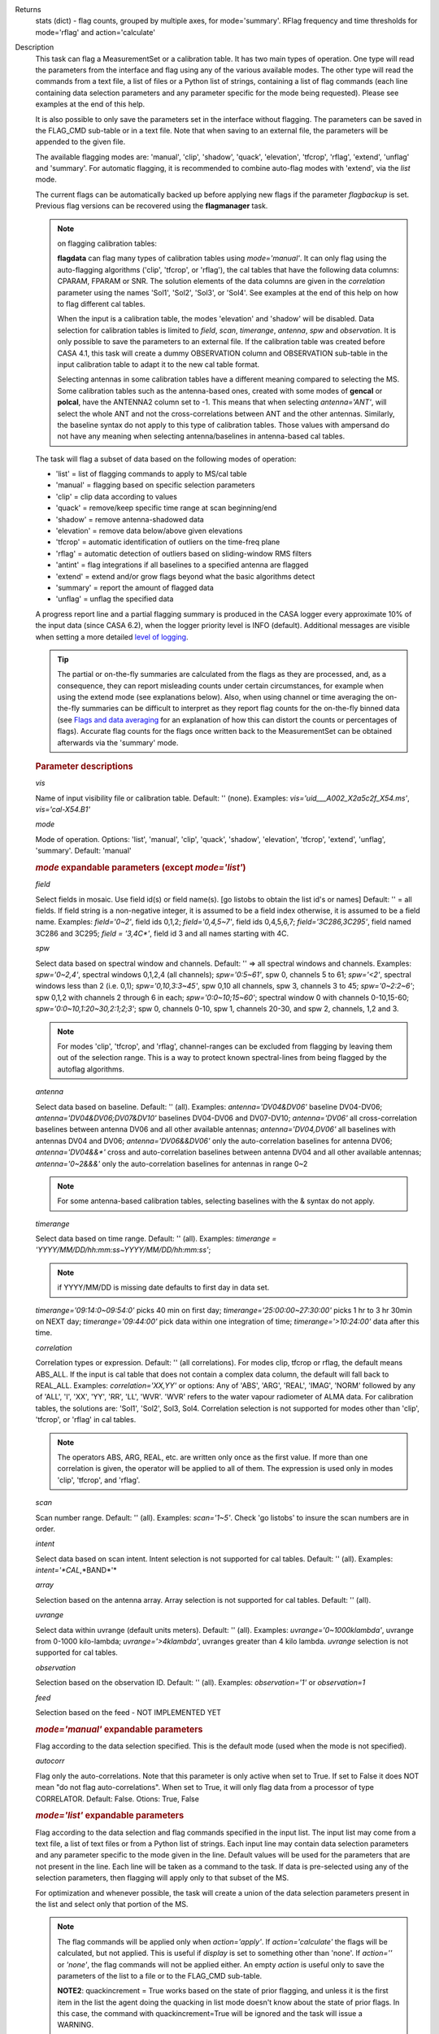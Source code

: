 

.. _Returns:

Returns
   stats (dict) - flag counts, grouped by multiple axes, for
   mode='summary'. RFlag frequency and time thresholds for
   mode='rflag' and action='calculate'


.. _Description:

Description
   This task can flag a MeasurementSet or a calibration table. It has
   two main types of operation. One type will read the parameters
   from the interface and flag using any of the various available
   modes. The other type will read the commands from a text file, a
   list of files or a Python list of strings, containing a list of
   flag commands (each line containing data selection parameters and
   any parameter specific for the mode being requested). Please see
   examples at the end of this help.
   
   It is also possible to only save the parameters set in the
   interface without flagging. The parameters can be saved in the
   FLAG_CMD sub-table or in a text file. Note that when saving to an
   external file, the parameters will be appended to the given file.
   
   The available flagging modes are: 'manual', 'clip', 'shadow',
   'quack', 'elevation', 'tfcrop', 'rflag', 'extend', 'unflag' and
   'summary'. For automatic flagging, it is recommended to combine
   auto-flag modes with 'extend', via the *list* mode.
   
   The current flags can be automatically backed up before applying
   new flags if the parameter *flagbackup* is set. Previous flag
   versions can be recovered using the **flagmanager** task.
   
   .. note::

      on flagging calibration tables:

      **flagdata** can flag many types of calibration tables using
      *mode='manual'*. It can only flag using the auto-flagging
      algorithms ('clip', 'tfcrop', or 'rflag'), the cal tables
      that have the following data columns: CPARAM, FPARAM or SNR.
      The solution elements of the data columns are given in the
      *correlation* parameter using the names 'Sol1', 'Sol2',
      'Sol3', or 'Sol4'. See examples at the end of this help on
      how to flag different cal tables.
   
      When the input is a calibration table, the modes 'elevation'
      and 'shadow' will be disabled. Data selection for calibration
      tables is limited to *field*, *scan*, *timerange*, *antenna*,
      *spw*  and *observation*. It is only possible to save the
      parameters to an external file. If the calibration table was
      created before CASA 4.1, this task will create a dummy
      OBSERVATION column and OBSERVATION sub-table in the input
      calibration table to adapt it to the new cal table format.
   
      Selecting antennas in some calibration tables have a different
      meaning compared to selecting the MS. Some calibration tables
      such as the antenna-based ones, created with some modes of
      **gencal** or **polcal**, have the ANTENNA2 column set to -1.
      This means that when selecting *antenna='ANT'*, will select the
      whole ANT and not the cross-correlations between ANT and the
      other antennas. Similarly, the baseline syntax do not apply to
      this type of calibration tables. Those values with ampersand do
      not have any meaning when selecting antenna/baselines in
      antenna-based cal tables.
   
   The task will flag a subset of data based on the following modes
   of operation:
   
   -  'list' = list of flagging commands to apply to MS/cal table
   -  'manual' = flagging based on specific selection parameters
   -  'clip' = clip data according to values
   -  'quack' = remove/keep specific time range at scan beginning/end
   -  'shadow' = remove antenna-shadowed data
   -  'elevation' = remove data below/above given elevations
   -  'tfcrop' = automatic identification of outliers on the
      time-freq plane
   -  'rflag' = automatic detection of outliers based on
      sliding-window RMS filters
   -  'antint' = flag integrations if all baselines to a specified
      antenna are flagged
   -  'extend' = extend and/or grow flags beyond what the basic
      algorithms detect
   -  'summary' = report the amount of flagged data
   -  'unflag' = unflag the specified data 
   
   A progress report line and a partial flagging summary is produced
   in the CASA logger every approximate 10% of the input data (since
   CASA 6.2), when the logger priority level is INFO (default).
   Additional messages are visible when setting a more detailed `level
   of logging
   <../../notebooks/usingcasa.ipynb#Setting-priority-levels-in-the-logger>`_.

   .. tip::

      The partial or on-the-fly summaries are calculated from the
      flags as they are processed, and, as a consequence, they can
      report misleading counts under certain circumstances, for
      example when using the extend mode (see explanations
      below). Also, when using channel or time averaging the
      on-the-fly summaries can be difficult to interpret as they
      report flag counts for the on-the-fly binned data (see `Flags
      and data averaging
      <../../notebooks/uv_manipulation.ipynb#Flags-and-data-averaging>`_
      for an explanation of how this can distort the counts or
      percentages of flags). Accurate flag counts for the flags once
      written back to the MeasurementSet can be obtained afterwards
      via the 'summary' mode.
   
   .. rubric:: Parameter descriptions

   *vis*

   Name of input visibility file or calibration table. Default: ''
   (none). Examples: *vis='uid___A002_X2a5c2f_X54.ms'*,
   *vis='cal-X54.B1'*
   
   *mode*
   
   Mode of operation. Options: 'list', 'manual', 'clip', 'quack',
   'shadow', 'elevation', 'tfcrop', 'extend', 'unflag', 'summary'.
   Default: 'manual'
   
   .. rubric:: *mode* expandable parameters (except *mode='list'*)

   *field*
   
   Select fields in mosaic. Use field id(s) or field name(s). [go
   listobs to obtain the list id's or names] Default: '' = all
   fields. If field string is a non-negative integer, it is assumed
   to be a field index otherwise, it is assumed to be a field name.
   Examples: *field='0~2'*, field ids 0,1,2; *field='0,4,5~7'*, field
   ids 0,4,5,6,7; *field='3C286,3C295'*, field named 3C286 and 3C295;
   *field = '3,4C\*'*, field id 3 and all names starting with 4C.
   
   *spw*

   Select data based on spectral window and channels. Default: '' =>
   all spectral windows and channels. Examples: *spw='0~2,4'*,
   spectral windows 0,1,2,4 (all channels); *spw='0:5~61'*, spw 0,
   channels 5 to 61; *spw='<2'*, spectral windows less than 2 (i.e.
   0,1); *spw='0,10,3:3~45'*, spw 0,10 all channels, spw 3, channels
   3 to 45; *spw='0~2:2~6'*; spw 0,1,2 with channels 2 through 6 in
   each; *spw='0:0~10;15~60'*; spectral window 0 with channels
   0-10,15-60; *spw='0:0~10,1:20~30,2:1;2;3'*; spw 0, channels 0-10,
   spw 1, channels 20-30, and spw 2, channels, 1,2 and 3.
   
   .. note:: For modes 'clip', 'tfcrop', and 'rflag',
      channel-ranges can be excluded from flagging by leaving them
      out of the selection range. This is a way to protect known
      spectral-lines from being flagged by the autoflag algorithms.
   
   *antenna*
   
   Select data based on baseline. Default: '' (all). Examples:
   *antenna='DV04&DV06'* baseline DV04-DV06;
   *antenna='DV04&DV06;DV07&DV10'* baselines DV04-DV06 and DV07-DV10;
   *antenna='DV06'* all cross-correlation baselines between antenna
   DV06 and all other available antennas; *antenna='DV04,DV06'* all
   baselines with antennas DV04 and DV06; *antenna='DV06&&DV06'* only
   the auto-correlation baselines for antenna DV06;
   *antenna='DV04&&\*'* cross and auto-correlation baselines between
   antenna DV04 and all other available antennas; *antenna='0~2&&&'*
   only the auto-correlation baselines for antennas in range 0~2   
   
   .. note:: For some antenna-based calibration tables, selecting
      baselines with the & syntax do not apply.
   
   *timerange*

   Select data based on time range. Default: '' (all). Examples:
   *timerange = 'YYYY/MM/DD/hh:mm:ss~YYYY/MM/DD/hh:mm:ss'*;
   
   .. note:: if YYYY/MM/DD is missing date defaults to first day
      in data set.
   
   *timerange='09:14:0~09:54:0'* picks 40 min on first day;
   *timerange='25:00:00~27:30:00'* picks 1 hr to 3 hr 30min on NEXT
   day; *timerange='09:44:00'* pick data within one integration of
   time; *timerange='>10:24:00'* data after this time.
   
   *correlation*
   
   Correlation types or expression. Default: '' (all correlations).
   For modes clip, tfcrop or rflag, the default means ABS_ALL. If the
   input is cal table that does not contain a complex data column,
   the default will fall back to REAL_ALL. Examples:
   *correlation='XX,YY'* or options: Any of 'ABS', 'ARG', 'REAL',
   'IMAG', 'NORM' followed by any of 'ALL', 'I', 'XX', 'YY', 'RR',
   'LL', 'WVR'. 'WVR' refers to the water vapour radiometer of ALMA
   data. For calibration tables, the solutions are: 'Sol1', 'Sol2',
   Sol3, Sol4. Correlation selection is not supported for modes other
   than 'clip', 'tfcrop', or 'rflag' in cal tables.
   
   .. note:: The operators ABS, ARG, REAL, etc. are written only
      once as the first value. If more than one correlation is given,
      the operator will be applied to all of them. The expression is
      used only in modes 'clip', 'tfcrop', and 'rflag'.
   
   *scan*
   
   Scan number range. Default: '' (all). Examples: *scan='1~5'*.
   Check 'go listobs' to insure the scan numbers are in order.
   
   *intent*

   Select data based on scan intent. Intent selection is not
   supported for cal tables. Default: '' (all). Examples:
   *intent='*CAL*,*BAND*'*
   
   *array*
   
   Selection based on the antenna array. Array selection is not
   supported for cal tables. Default: '' (all).
   
   *uvrange*
   
   Select data within uvrange (default units meters). Default: ''
   (all). Examples: *uvrange='0~1000klambda'*, uvrange from 0-1000
   kilo-lambda; *uvrange='>4klambda'*, uvranges greater than 4 kilo
   lambda. *uvrange* selection is not supported for cal tables.
   
   *observation*
   
   Selection based on the observation ID. Default: '' (all).
   Examples: *observation='1'* or *observation=1*
   
   *feed*
   
   Selection based on the feed - NOT IMPLEMENTED YET
   
   .. rubric:: *mode='manual'* expandable parameters

   Flag according to the data selection specified. This is the
   default mode (used when the mode is not specified).
   
   *autocorr*
   
   Flag only the auto-correlations. Note that this parameter is only
   active when set to True. If set to False it does NOT mean "do not
   flag auto-correlations". When set to True, it will only flag data
   from a processor of type CORRELATOR. Default: False. Otions: True,
   False

   .. rubric:: *mode='list'* expandable parameters
   
   Flag according to the data selection and flag commands specified
   in the input list. The input list may come from a text file, a
   list of text files or from a Python list of strings. Each input
   line may contain data selection parameters and any parameter
   specific to the mode given in the line. Default values will be
   used for the parameters that are not present in the line. Each
   line will be taken as a command to the task. If data is
   pre-selected using any of the selection parameters, then flagging
   will apply only to that subset of the MS.
   
   For optimization and whenever possible, the task will create a
   union of the data selection parameters present in the list and
   select only that portion of the MS.
   
   .. note:: The flag commands will be applied only when
      *action='apply'*. If *action='calculate'* the flags will be
      calculated, but not applied. This is useful if *display* is set
      to something other than 'none'. If *action=''* or *'none'*, the
      flag commands will not be applied either. An empty *action* is
      useful only to save the parameters of the list to a file or to
      the FLAG_CMD sub-table.
   
      **NOTE2**: quackincrement = True works based on the state of
      prior flagging, and unless it is the first item in the list the
      agent doing the quacking in list mode doesn't know about the
      state of prior flags. In this case, the command with
      quackincrement=True  will be ignored and the task will issue a
      WARNING.
   
   *inpfile*
   
   Input ASCII file, list of files or a Python list of command
   strings. Default: ''. Options: [ ] with flag commands or [ ] with
   filenames or ' ' with a filename.
   
   .. warning:: **IMPORTANT**: From CASA 4.3 onwards, the parser will be strict
      and accept only valid **flagdata** parameters in the list. It
      will check each parameter name and type and exit with an error
      if any of them is wrong. String values must contain quotes
      around them or the parser will not work. The parser evaluates
      the commands in the list and considers only existing Python
      types.
   
   .. note:: There should be no whitespace between KEY=VALUE since
      the parser first breaks command lines on whitespace, then on
      "=". Use only one whitespace to separate the parameters (no
      commas). Scroll down to the bottom to see a detailed
      description of the input list syntax..
   
   Example1: The following commands can be saved to a file or group
   of files and given to the task (e.g., save it to 'flags.txt'): 
   
   ::
   
      scan='1~3' mode='manual'
      mode='clip' clipminmax=[0,2] correlation='ABS_XX' clipoutside=False
      spw='9' mode='tfcrop' correlation='ABS_YY' ntime=51.0
      mode='extend' extendpols=True
   
   ::
   
      flagdata(vis, mode='list', inpfile='flags.txt')
   
   or
   
   ::
   
      flagdata(vis, mode='list', inpfile=['onlineflags.txt','otherflags.txt'])
   
   Example2: The same commands can be given in a Python list on the
   command line to the task.
   
   ::
   
      cmd=["scan='1~3' mode='manual'",
           "mode='clip' clipminmax=[0,2] correlation='ABS_XX' clipoutside=False",
           "spw='9' mode='tfcrop' correlation='ABS_YY' ntime=51.0",
           "mode='extend' extendpols=True"]
      flagdata(vis,mode='list',inpfile=cmd)


   *reason*
   
   Select flag commands based on REASON(s). Can be a string, or list
   of strings. If *inpfile* is a list of files, the reasons given in
   this parameter will apply to all the files. Default: 'any' (all
   flags regardless of reason). Examples: *reason='FOCUS_ERROR'*;
   *reason=['FOCUS_ERROR', 'SUBREFLECTOR_ERROR']*   
   
   .. note:: **NOTE**: what is within the string is literally matched, e.g.
      reason='' matches only blank reasons, and *reason =
      'FOCUS_ERROR, SUBREFLECTOR_ERROR'* matches this compound reason
      string only. See the syntax for writing flag commands at the
      end of this help. 
   
   *tbuff*
   
   A time buffer or list of time buffers to pad the *timerange*
   parameters in flag commands. When a list of 2 time buffers is
   given, it will subtract the first value from the lower time and
   the second value will be added to the upper time in the range. The
   2 time buffer values can be different, allowing to have an
   irregular time buffer padding to time ranges. If the list contains
   only one time buffer, it will use it to subtract from t0 and add
   to t1. If more than one list of input files is given, *tbuff* will
   apply to all of the flag commands that have *timerange* parameters
   in the files.
   
   Each *tbuff* value should be a float number given in seconds.
   Default: 0.0 (it will not apply any time padding). Example:
   *tbuff=[0.5, 0.8] inpfile=['online.txt','userflags.txt'].* The
   *timerange* parameters in the 'online.txt' file are first
   converted to seconds. Then, 0.5 is subtracted from t0 and 0.8 is
   added to t1, where t0 and t1 are the two intervals given in
   timerange. Similarly, *tbuff* will be applied to any timerange in
   'userflags.txt'.   
   
   .. warning:: **IMPORTANT**: This parameter assumes that timerange = t0 ~ t1,
      therefore it will not work if only t0 or t1 is given.
   
   .. note:: The most common use-case for tbuff is to apply the
      online flags that are created by importasdm when savecmds=True.
      The value of a regular time buffer should be
      *tbuff=0.5\*max* (integration time).


   .. rubric:: *mode='clip'* expandable parameters
   
   Clip data according to values of the following subparameters. The
   polarization expression is given by the *correlation* parameter.
   For calibration tables, the solutions are also given by the
   *correlation* parameter.
   
   *clipminmax*

   Range of data (Jy) that will NOT be flagged. It will always flag
   the NaN/Inf data, even when a range is specified. Default: [ ].
   Example: *clipminmax=[0.0,1.5]*
   
   *clipoutside*
   
   Clip OUTSIDE the range. Default: True. Example:
   *clipoutside=False*, flag data WITHIN the *clipminmax* range.
   
   *clipzeros*
   
   Clip zero-value data. Default: False.

   .. rubric:: *mode='clip', 'tfcrop', or 'rflag'* expandable parameters

   *datacolumn*
   
   Column to use for clipping. Default: 'DATA'. Options: MS columns:
   'DATA', 'CORRECTED', 'MODEL', 'RESIDUAL', 'RESIDUAL_DATA',
   'WEIGHT_SPECTRUM', 'WEIGHT', 'FLOAT_DATA'. Cal table columns:
   'FPARAM', 'CPARAM', 'SNR', 'WEIGHT'.                            
   
   .. note::

      RESIDUAL = CORRECTED - MODEL

      RESIDUAL_DATA = DATA - MODEL

      When *datacolumn* is WEIGHT, the task will
      internally use WEIGHT_SPECTRUM. If WEIGHT_SPECTRUM does not
      exist, it will create one on-the-fly based on the values of
      WEIGHT.
   
   *channelavg*
   
   Pre-average data across channels before analyzing visibilities for
   flagging. Partially flagged data is not be included in the average
   unless all data contributing to a given output channel is flagged.
   If present, WEIGHT_SPECTRUM/ SIGMA_SPECTRUM are used to compute a
   weighted average (WEIGHT_SPECTRUM for CORRECTED_DATA and
   SIGMA_SPECTRUM for DATA). Default: False. Options:
   True/False                   
   
   .. note::

      **NOTE1:** Pre-average across channels is meant to be used with
      the auto-flagging methods (clip, tfcrop, rflag) only. In list
      mode, if channelavg is enabled and any other method than
      clip, tfcrop, rflag is used, that is forbidden and flagdata
      will produce an error message and stop. The same applies to
      timeavg.

      **NOTE2**: Pre-average across channels is not supported for
      calibration tables.
   
   *chanbin*

   Bin width for channel average in number of input channels. If a
   list is given, each bin applies to one of the selected SPWs. When
   chanbin is set to 1 all input channels are used for the average to
   produce a single output channel, this behaviour aims to preserve
   backwards compatibility with the previous pre-averaging feature of
   clip mode. Default: 1
   
   *timeavg*
   
   Pre-average data across time before analyzing visibilities for
   flagging. Partially flagged data is not be included in the average
   unless all data contributing to a given output channel is flagged.
   If present, WEIGHT_SPECTRUM/ SIGMA_SPECTRUM are used to compute a
   weighted average (WEIGHT_SPECTRUM for CORRECTED_DATA and
   SIGMA_SPECTRUM for DATA). Otherwise WEIGHT/ SIGMA are used to
   average together data from different integrations. Default: False.
   Options: True/False 
   
   .. note::

      **NOTE1:** Pre-average across time is meant to be used with the
      auto-flagging methods (clip, tfcrop, rflag) only. In list
      mode, if timeavg is enabled and any other method than clip,
      tfcrop, rflag is used, that is forbidden and flagdata will
      produce an error message and stop. The same applies to
      channelavg.

      **NOTE2**: Pre-average across time is not supported for
      calibration tables

   *timebin*

   Bin width for time average in seconds. Default: '0s'

   .. note::

      The auto-flagging methods (clip, tfcrop, rflag) can be used
      together with timeavg and channelavg, and other methods. But
      when one of the auto-flagging methods are employed and timeavg,
      channelavg (or both) are enabled the set of other methods or
      agents that can be used simultaneously is limited to the
      following ones: extendflags, antint, and the display='data' GUI.

      display=’data’ can be added as a parameter in the flagdata call.
      extendflags can be added either in the flagdata call (as a
      subparameter of *tfcrop* or *rflag*) or in the list of commands
      in list mode. antint can only be added in the list of commands
      in list mode, as there is no subparameter of clip, rflag, or
      tfcrop for this.

   .. rubric:: *mode='quack'* expandable parameters
   
   Option to remove specified part of scan beginning/end.
   
   *quackinterval*

   Time in seconds from scan beginning or end to flag. Make time
   slightly smaller than the desired time. Default: 0.0. Type: int or
   float.
   
   *quackmode*
   
   Quack mode. Default: 'beg'. Options:
   
   -  'beg'  ==> flag an interval at the beginning of scan
   -  'endb' ==> flag an interval at the end of scan
   -  'tail' ==> flag all but an interval at the beginning of scan
   -  'end'  ==> flag all but an interval at end of scan
   
   Visual representation of quack mode flagging one scan with 1s
   duration. The following diagram shows what is flagged for each
   quack mode when *quackinterval* is set to 0.25s. The flagged part
   is represented by crosses (+++++++++):
   
   ::
   
                 scan with 1s duration
      --------------------------------------------
      beg
      +++++++++++---------------------------------
                                       endb
      ---------------------------------+++++++++++
                 tail
      -----------+++++++++++++++++++++++++++++++++
      end
      +++++++++++++++++++++++++++++++++-----------
   
   *quackincrement*
   
   Increment quack flagging in time taking into account flagged data
   or not. Default: False. Type: bool
   
   -  False  ==> the quack interval is counted from the scan
      boundaries, as determined by the quackmode parameter,
      regardless if data has been flagged or not.
   -  True   ==> the quack interval is counted from the first
      unflagged data in the scan.
   
   .. warning:: quackincrement = True works based on the state of prior
      flagging, and unless it is the first item in the list the agent
      doing the quacking in list mode doesn't know about the state of
      prior flags. In this case, the command with quackincrement=True
      will be ignored and the task will issue a WARNING.

   
   .. rubric:: *mode='shadow'* expandable parameters
   
   Option to flag data of shadowed antennas. This mode is not
   available for cal tables.
   
   All antennas in the ANTENNA subtable of the MS (and the
   corresponding diameters) will be considered for shadow-flag
   calculations. For a given timestep, an antenna is flagged if any
   of its baselines (projected onto the uv-plane) is shorter than 
   radius :math:`_{1}` :math:`+` radius :math:`_{2}` :math:`-`
   tolerance. The value of 'w' is used to determine which antenna is
   behind the other.

   The uvw values of the baselines are defined as follows:

   #. For the baselines present in the data, the uvw values are taken
      from the UVW column of the corresponding data rows.
   #. If one or more baselines are not present in the data for a given
      timestep, the baseline uvw are additionally calculated using the
      phase-reference center for antenna-pointing direction. In this
      second case, both the antenna positions (expected in ITRF
      spatial coordinate frame) and the phase-reference center are
      converted to J2000 coordinate frame, and the UVW are calculated
      using that frame.

   Shadow mode does not flag rows where the two antennas of the
   baseline are the same, or in other words, antennas do not shadow
   themselves.

   *tolerance*
   
   Amount of shadowing allowed (or tolerated), in meters. A positive
   number allows antennas to overlap in projection. A negative number
   forces antennas apart in projection. Zero implies a distance of
   radius :math:`_{1}` :math:`+` radius :math:`_{2}` between
   antenna centers. Default: 0.0
   
   *addantenna*
   
   It can be either a file name with additional antenna names,
   positions and diameters, or a Python dictionary with the same
   information. You can use the **flaghelper** functions to create
   the dictionary from a file. Default: ''. Type: string or {}
   (dictionary). To create a dictionary inside CASA:
   
   ::
   
      import flaghelper as fh
      antdic = fh.readAntennaList(antfile)
   
   Where antfile is a text file in disk that contains information
   such as:
   
   ::
   
      name=VLA01
      diameter=25.0
      position=[-1601144.96146691, -5041998.01971858, 3554864.76811967]
      name=VLA02
      diameter=25.0
      position=[-1601105.7664601889, -5042022.3917835914, 3554847.245159178]

   
   .. rubric:: *mode='elevation'* expandable parameters

   Option to flag based on antenna elevation. This mode is not
   available for cal tables.
   
   *lowerlimit*
   
   Lower limiting elevation in degrees. Data coming from a baseline
   where one or both antennas were pointing at a strictly lower
   elevation (as function of time), will be flagged. Default: 0.0
   
   *upperlimit*
   
   Upper limiting elevation in degrees. Data coming from a baseline
   where one or both antennas were pointing at a strictly higher
   elevation (as function of time), will be flagged. Default: 90.0
   
   .. rubric:: *mode='tfcrop', 'rflag',\* or *'extend'* expandable parameters

   *ntime*
   
   Time range (in seconds or minutes) over which to buffer data
   before running the algorithm. Options: 'scan' or any other float
   value or string containing the units. Default: 'scan'. Examples:
   *ntime='1.5min'*; *ntime=1.2* (taken in seconds). The dataset will
   be iterated through in time-chunks defined here.
   
   .. warning:: **WARNING**: If *ntime='scan'* and *combinescans=True*, all the
      scans will be loaded at once, thus requesting a lot of memory
      depending on the available spws.
   
   *combinescans*
   
   Accumulate data across scans depending on the value of *ntime*.
   Default: False. This parameter should be set to True only when
   *ntime* is specified as a time-interval (not 'scan'). When set to
   True, it will remove SCAN from the sorting columns, therefore it
   will only accumulate across scans if *ntime* is not set to 'scan'.
   
   .. rubric:: *mode='tfcrop'* expandable parameters
   
   Flag using the TFCrop autoflag algorithm. For each field, spw,
   timerange (specified by ntime), and baseline:
   
   #. Average visibility amplitudes along time dimension to form an
      average spectrum
   #. Calculate a robust piece-wise polynomial fit for the band-shape
      at the base of RFI spikes. Calculate 'stddev' of (data - fit).
   #. Flag points deviating from the fit by more than N-stddev
   #. Repeat (1-3) along the other dimension.
   
   This algorithm is designed to operate on un-calibrated data (step
   (2)), as well as calibrated data. It is recommended to extend the
   flags after running this algorithm. See the sub-parameter
   *extendflags* below.
   
   *timecutoff*

   Flag threshold in time. Flag all data-points further than N-stddev
   from the fit. This threshold catches time-varying RFI spikes
   (narrow and broad-band), but will not catch RFI that is persistent
   in time. Default: 4.0.
   
   Flagging is done in up to 5 iterations. The stddev calculation is
   adaptive and converges to a value that reflects only the data and
   no RFI. At each iteration, the same relative threshold is applied
   to detect flags. (Step (3) of the algorithm).
   
   *freqcutoff*

   Flag threshold in frequency. Flag all data-points further than
   N-stddev from the fit. Same as *timecutoff*, but along the
   frequency-dimension. This threshold catches narrow-band RFI that
   may or may not be persistent in time. Default: 3.0
   
   *timefit*
   
   Fitting function for the time direction. Default: 'line'. Options:
   'line', 'poly'
   
   A 'line' fit is a robust straight-line fit across the entire
   *timerange* (defined by *ntime*). A 'poly' fit is a robust
   piece-wise polynomial fit across the *timerange*. 
   
   .. note:: A robust fit is computed in upto 5 iterations. At
      each iteration, the stddev between the data and the fit is
      computed, values beyond N-stddev are flagged, and the fit and
      stddev are re-calculated with the remaining points. This stddev
      calculation is adaptive, and converges to a value that reflects
      only the data and no RFI. It also provides a varying set of
      flagging thresholds, that allows deep flagging only when the
      fit best represents the true data. Choose 'poly' only if the
      visibilities are expected to vary significantly over the
      timerange selected by *ntime*, or if there is a lot of strong
      but intermittent RFI.
   

   *freqfit*

   Fitting function for the frequency direction. Same as for the
   *timefit* parameter. Default: 'poly'. Options: 'line', 'poly'.
   Choose 'line' only if you are operating on bandpass-corrected
   data, or residuals, and expect that the bandshape is linear. The
   'poly' option works better on uncalibrated bandpasses with
   narrow-band RFI spikes.
   
   *maxnpieces*
   
   Maxinum number of pieces to allow in the piecewise-polynomial
   fits. Default: 7. Options: 1 - 9. This parameter is used only if
   *timefit* or *freqfit* are chosen as 'poly'. If there is
   significant broad-band RFI, reduce this number. Using too many
   pieces could result in the RFI being fitted in the clean bandpass.
   In later stages of the fit, a third-order polynomial is fit per
   piece, so for best results, please ensure that
   *nchan*/*maxnpieces* is at-least 10.
   
   *flagdimension*
   
   Choose the directions along which to perform flagging. Default:
   'freqtime'; first flag along frequency, and then along time.
   Options: 'time', 'freq', 'timefreq', 'freqtime'. For most cases,
   'freqtime' or 'timefreq' are appropriate, and differences between
   these choices are apparant only if RFI in one dimension is
   significantly stronger than the other. The goal is to flag the
   dominant RFI first. If there are very few (less than 5) channels
   of data, then choose 'time'. Similarly for 'freq'.
   
   *usewindowstats*
   
   Use sliding-window statistics to find additional flags. Default:
   'none'. Options: 'none', 'sum', 'std', 'both'
   
   .. warning:: This parameter is experimental!
   
   The 'sum' option chooses to flag a point, if the mean-value in a
   window centered on that point deviates from the fit by more than
   N-stddev :math:`/ 2.0`.
   
   .. note:: stddev is calculated between the data and fit as
      explained in Step (2). This option is an attempt to catch
      broad-band or time-persistent RFI  that the above polynomial
      fits will mistakenly fit as the clean band. It is an
      approximation to the sumThreshold method found to be effective
      by Offringa et.al (2010) for LOFAR data.
   
   The 'std' option chooses to flag a point, if the 'local' stddev
   calculated in a window centered on that point is larger than
   N-stddev :math:`/2.0`. This option is an attempt to catch noisy
   RFI that is not excluded in the polynomial fits, and which
   increases the global stddev, and results in fewer flags (based on
   the N-stddev threshold).
   
   *halfwin*
   
   Half width of sliding window to use with *usewindowstats*.
   Default: 1 (a 3-point window size). Options: 1,2,3
   
   .. warning:: This is experimental!

   .. rubric:: *mode='tfcrop'* or *'rflag'* expandable parameters

   *extendflags*
   
   Extend flags along time, frequency and correlation. Default: True
   
   .. note:: It is usually helpful to extend the flags along time,
      frequency, and correlation using this parameter, which will run
      the 'extend' mode after 'tfcrop' and extend the flags if more
      than 50% of the timeranges are already flagged, and if more
      than 80% of the channels are already flagged. It will also
      extend the flags to the other polarizations. The user may also
      set extendflags to False and run the 'extend' mode in a second
      step within the same flagging run. See the example below.

   
   .. rubric:: *mode='rflag'* expandable parameters

   Detect outliers based on the RFlag algorithm `[1] <#cit1>`__. The
   polarization expression is given by the *correlation* parameter.
   Iterate through the data in chunks of time. For each chunk,
   calculate local statistics, and apply flags based on user supplied
   (or auto-calculated) thresholds.
   
   -  Time analysis (for each channel):
   
      -  calculate local RMS of real and imaginary visibilities
         within a sliding time window
      -  calculate the median RMS across time windows, deviations of
         local RMS from this median, and the median deviation
      -  flag if local RMS is larger than *timedevscale* :math:`x`
         (medianRMS :math:`+` medianDev)
   
   -  Spectral analysis (for each time):
   
      -  calculate avg of real and imaginary visibilities and their
         RMS across channels
      -  calculate the deviation of each channel from this avg, and
         the median-deviation
      -  flag if deviation is larger than *freqdevscale* :math:`x`
         medianDev
   
   It is recommended to extend the flags after running this
   algorithm. See the sub-parameter *extendflags* below.
   
   Notice that by default the flag implementation in CASA is able to
   calculate the thresholds and apply them on-the-fly (OTF). There is
   a significant performance gain with this approach, as the
   visibilities don't have to be read twice, and therefore is highly
   recommended (see example 1). Otherwise it is possible to reproduce
   the AIPS usage pattern by doing a first run with
   *action='calculate'* and a second run with *action='apply'*. The
   advantage of this approach is that the thresholds are calculated
   using the data from all scans, instead of calculating them for one
   scan only (see example 3).
   
   Example usage :
   
   #. Calculate thresholds automatically per scan, and use them to
      find flags. Specify scale-factor for time-analysis thresholds,
      use default for frequency.
   
      ::
   
         flagdata('my.ms', mode='rflag', spw='9', timedevscale=4.0)
   
   #. Supply noise-estimates to be used with default scale-factors.
   
      ::
   
         flagdata(vis='my.ms', mode='rflag', spw='9', timedev=0.1,
         freqdev=0.5, action='calculate')
   
   #. Two-passes. This replicates the usage pattern in AIPS.
   
      -  The first pass saves commands in output text files, with
         auto-calculated thresholds. Thresholds are returned from
         'rflag' only when *action='calculate'*. The user can edit
         this file before doing the second pass, but the
         python-dictionary structure must be preserved. The
         parameters timedevscale and freqdevscale are not used in
         this first pass.
      -  The second pass applies these commands (*action='apply'*).
   
         ::
   
            flagdata(vis='my.ms', mode='rflag', spw='9,10',
            timedev='tdevfile.txt', freqdev='fdevfile.txt',
            action='calculate')
   
         ::
   
            flagdata(vis='my.ms', mode='rflag', spw='9,10',
            timedev='tdevfile.txt', freqdev='fdevfile.txt',
            action='apply')
   
   With *action='calculate'*, *display='report'* will produce
   diagnostic plots showing data-statistics and thresholds (the same
   thresholds as those written out to 'tdevfile.txt' and
   'fdevfile.txt'). In this second pass, with *action='apply'*, the
   parameters freqdevscale and timedevscale can be used to re-scale
   the thresholds calculated in the first pass.
   
   .. note::

      **NOTE1**: The RFlag algorithm was originally developed by
      Eric Greisen in AIPS `[1] <#cit1>`__ .

      **NOTE2**: Since this algorithm operates with two passes
      through each chunk of data (time and freq axes), some data
      points get flagged twice. This can affect the flag-percentage
      estimate printed in the logger at runtime. An accurate
      estimate can be obtained via the 'summary' mode.

      **NOTE3**: RFlag calculates statistics across all selected
      correlations. Therefore, if there is a significant amplitude
      difference between parallel-hand and cross-hand correlations,
      or between different solutions in a gain table, it is
      advisable to pre-select subsets of correlations (or sols) on
      which to run one instance of RFlag. For example,
      *correlation='RR,LL'* or *correlation='ABS sol1,sol2'.*
   
   .. note:: Dictionaries returned by action='calculate'.
      Rflag with action='calculate' (the first pass of the
      two-passes usage) can return a dictionary. The dictionary
      holds the freqdev and timedev thresholds calculated in that
      first pass. For example:
   
      thresholds = flagdata(vis='my.ms', mode='rflag',
      action='calculate')
   
      print(thresholds)
   
      {'type': 'list', 'report0': {'type': 'rflag', 'freqdev':
      array([[  1.0e+00,   0.0e+00,   3.13e-02], ... , 'name':
      'Rflag', 'timedev': array([[  1.0e+00,   0.0e+00,   6.8e-03],
      ... ])}, 'nreport': 1}
   
      The timedev and freqdev items from this dictionary can be used
      in the second pass call to flagdata, but their respective
      values need to be passed as separate parameters. For example:
   
      flagdata(vis=ms, mode='rflag', action='apply',
      timedev=thresholds['report0']['timedev'],
      freqdev=thresholds['report0']['freqdev'])
   
      This is an alternative approach (and fully equivalent) to using
      two files to save and reuse the timedev and freqdev values.
   
   *winsize*
   
   Number of timesteps in the sliding time window (fparm(1) in AIPS).
   Default: 3
   
   *timedev*

   Time-series noise estimate (noise in AIPS). Default: [ ].
   Examples: *timedev = 0.5*: Use this noise-estimate to calculate
   flags. Do not recalculate; *timedev = [[1,9,0.2], [1,10,0.5]]*:
   Use noise-estimate of 0.2 for field 1, spw 9, and noise-estimate
   of 0.5 for field 1, spw 10; *timedev = [ ]*: Auto-calculate noise
   estimates; *timedev='timedevfile'*: Auto-calculate noise estimates
   and write them into a file with the name given (any string will be
   interpreted as a file name which will be checked for existence).
   
   *freqdev*
   
   Spectral noise estimate (scutoff in AIPS). This step depends on
   having a relatively-flat bandshape. Same parameter-options as
   *timedev*. Default: [ ]
   
   *timedevscale*
   
   For Step 1 (time analysis), flag a point if local RMS around it is
   larger than *timedevscale* :math:`x` *timedev* (fparm(0) in AIPS).
   This scale parameter is only applied when flagging
   (*action='apply'*) and displaying reports (display option). It is
   not used when the thresholds are simply calculated and saved into
   files (*action='calculate'*, as in the two-passes usage pattern of
   AIPS). Default: 5.0
   
   *freqdevscale*
   
   For Step 2 (spectral analysis), flag a point if local rms around
   it is larger than *freqdevscale* :math:`x` *freqdev* (fparm(10) in
   AIPS). Similarly as with timedevscale, freqdevscale is not used
   when the thresholds are simply calculated and saved into files
   (*action='calculate',* as in the two-passes usage pattern of
   AIPS). Default: 5.0
   
   *spectralmax*
   
   Flag whole spectrum if *freqdev* is greater than *spectralmax*
   (fparm(6) in AIPS). Default: 1E6
   
   *spectralmin*
   
   Flag whole spectrum if *freqdev* is less than *spectralmin*
   (fparm(5) in AIPS). Default: 0.0

   
   .. rubric:: *mode='extend'* expandable parameters
   
   Extend and/or grow flags beyond what the basic algorithms detect.
   This mode will extend the accumulated flags available in the MS,
   regardless of which algorithm created them. It is recommended that
   any autoflag (tfcrop, rflag) algorithm be followed up by a flag
   extension. Extensions will apply only within the selected data,
   according to the settings of *extendpols*, *growtime*, *growfreq*,
   *growaround*, *flagneartime*, and *flagnearfreq*.
   
   .. note:: Runtime summary counts in the logger can sometimes
      report larger flag percentages than what is actually flagged.
      This is because extensions onto already-flagged data-points are
      counted as new flags. An accurate flag count can be obtained
      via the 'summary' mode.
   
   *extendpols*
   
   Extend flags to all selected correlations. Default: True. Options:
   True/False. For example, to extend flags from RR to only RL and
   LR, a data-selection of *correlation='RR,LR,RL'* is required along
   with *extendpols=True*.
   
   *growtime*
   
   For any channel, flag the entire timerange in the current 2D chunk
   (set by *ntime*) if more than X% of the *timerange* is already
   flagged. Default: 50.0. Options: 0.0 - 100.0. This option catches
   the low-intensity parts of time-persistent RFI.
   
   *growfreq*
   
   For any timestep, flag all channels in the current 2D chunk (set
   by data-selection) if more than X% of the channels are already
   flagged. Default: 50.0. Options: 0.0 - 100.0. This option catches
   broad-band RFI that is partially identified by earlier steps.
   
   *growaround*
   
   Flag a point based on the number of flagged points around it.
   Default: False. Options: True/False. For every un-flagged point on
   the 2D time/freq plane, if more than four surrounding points are
   already flagged, flag that point. This option catches some wings
   of strong RFI spikes.
   
   *flagneartime*
   
   Flag points before and after every flagged one, in the
   time-direction. Default: False. Options: True/False. Note that
   this can result in excessive flagging.
   
   *flagnearfreq*
   
   Flag points before and after every flagged one, in the
   frequency-direction. Default: False. Options: True/False. This
   option allows flagging of wings in the spectral response of strong
   RFI. Note that this can result in excessive flagging.
   
   .. rubric:: mode='antint' expandable parameters
   
   This mode flag all integrations in which a specified antenna is
   flagged. This mode operates for an spectral window. It flags any
   integration in which all baselines to a specified antenna are
   flagged, but only if this condition is satisfied in a fraction
   of channels within the spectral window of interest greater than
   a nominated fraction. For simplicity, it assumes that all
   polarization products must be unflagged for a baseline to be
   deemed unflagged. The antint mode implements the flagging
   approach introduced in 'antintflag'
   (https://doi.org/10.5281/zenodo.163546)

   The motivating application for introducing this mode is removal
   of data that will otherwise lead to changes in reference antenna
   during gain calibration, which will in turn lead to corrupted
   polarization calibration.
   
   *antint_ref_antenna*
   
   Check the baselines to this antenna. Note that this is not the
   same as the general 'antenna' parameter of flagdata. The parameter
   antint_ref_antenna is mandatory with the   'antint' mode and
   chooses the antenna for which the fraction of channels flagged
   will be checked.
   
   *minchanfrac*
   
   Minimum fraction of flagged channels required for a baseline  to
   be deemed as flagged. Takes values between 0-1 (float). In this
   mode flagdata does the following for every point in time. It
   checks the fraction of channels flagged for any of the
   polarization products and for every baseline to the antenna of
   interest. If the fraction is higher than this 'minchanfrac'
   threshold then the data are flagged for this pont in time (this
   includes all the rows selected with the flagdata command that have
   that timestamp). This parameter will be ignored if spw specifies a
   channel.
   
   *verbose*

   Print timestamps of flagged integrations to the log.

   .. rubric:: mode='unflag' expandable parameters

   Unflag according to the data selection specified.
   
   .. rubric:: mode='summary' expandable parameters

   List the number of rows and flagged data points for the MS's
   meta-data. The resulting summary will be returned as a Python
   dictionary.
   
   In 'summary' mode, the task returns a dictionary of flagging
   statistics.
   
   Example1:
   
   ::
   
      s = flagdata(..., mode='summary')
   
   s will be a dictionary which contains:
   
   -  s['total']: total number of data
   -  s['flagged']: amount of flagged data
   
   Example2: two summary commands in 'list' mode, intercalating a
   manual flagging command.
   
   ::
   
      s = flagdata(..., mode='list', inpfile=["mode='summary'
      name='InitFlags'", "mode='manual' autocorr=True",
      "mode='summary' name='Autocorr'"])
   
   The dictionary returned in s will contain two dictionaries, one
   for each of the two summary modes.
   
   -  s['report0']['name']: 'InitFlags'
   -  s['report1']['name']: 'Autocorr'
   
   *minrel*
   
   Minimum number of flags (relative) to include in histogram.
   Default: 0.0
   
   *maxrel*
   
   Maximum number of flags (relative) to include in histogram.
   Default: 1.0
   
   *minabs*
   
   Minimum number of flags (absolute, inclusive) to include in
   histogram. Default: 0
   
   *maxabs*
   
   Maximum number of flags (absolute, inclusive) to include in
   histogram. To indicate infinity, use any negative number. Default:
   -1
   
   *spwchan*
   
   List the number of flags per spw and per channel. Default: False
   
   *spwcorr*
   
   Llist the number of flags per spw and per correlation. Default:
   False
   
   *basecnt*
   
   Count the number of flags per baseline. The counts are added to the
   return result dictionary (in the 'baseline'' key) and also printed
   to the log. In addition, counts per antenna/scan are also reported
   and added to the result dictionary (key 'antenna:scan'). Default:
   False
   
   *fieldcnt*
   
   Produce a separated breakdown per field. Default: False
   
   *name*
   
   Name for this summary, to be used as a key in the returned Python
   dictionary. It is possible to call the 'summary' *mode* multiple
   times in 'list' *mode*. When calling the 'summary' *mode* as a
   command in a list, one can give different names to each one of
   them so that they can be easily pulled out of the summary's
   dictionary. Default: 'Summary'

   *action*

   Action to perform in MS/cal table or in the input list of
   parameters. Options: 'none', 'apply', 'calculate'. Default:
   'apply'
   
   .. rubric:: *action='apply'* or *'calculate'* expandable
      parameters
   
   action='apply' applies the flags to the MS. action='calculate'
   only calculates the flags but does not write them to the MS. This
   is useful if used together with the display to analyze the results
   before writing to the MS.
   
   *display*
   
   Display data and/or end-of-MS reports at run-time. It needs to
   read a *datacolumn* for the plotting. The default for an MS is
   DATA, but the task will use FLOAT_DATA for a Single-dish MS.
   Default: 'none'. Options: 'none', 'data', 'report', 'both'
   
   'none' --> It will not display anything.
   'data' --> display data and flags per-chunk at run-time, within an
   interactive GUI.
   
   -  This option opens a GUI to show the 2D time-freq planes of the
      data with old and new flags, for all correlations per baseline.
   -  The GUI allows stepping through all baselines (prev/next) in
      the current chunk (set by *ntime*), and stepping to the
      next-chunk.
   -  The **flagdata** task can be quit from the GUI, in case it
      becomes obvious that the current set of parameters is just
      wrong.
   -  There is an option to stop the display but continue flagging.
   
   'report' --> displays end-of-MS reports on the screen.
   'both' --> displays data per chunk and end-of-MS reports on the
   screen
   
   .. rubric:: *action='apply'* expandable parameters

   *flagbackup*
   
   Automatically backup flags before running the tool. Flagversion
   names are chosen automatically, and are based on the *mode* being
   used. Default: True. Options: True/False
   
   .. rubric:: action='' or 'none' description
      
   
   When set to empty or 'none', the underlying tool will not be
   executed and no flags will be produced. No data selection will be
   done either. This is useful when used together with the parameter
   *savepars* to only save the current parameters (or list of
   parameters) to the FLAG_CMD sub-table or to an external file.  

   *savepars*
   
   Save the current parameters to the FLAG_CMD table of the MS or to
   an output text file.
   
   Note that when *display* is set to anything other than 'none',
   *savepars* will be disabled. This is done because in an
   interactive mode, the user may skip data which may invalidate the
   initial input parameters and there is no way to save the
   interactive commands. When the input is a calibration table it is
   only possible to save the parameters to a file.
   
   Default: False. Options: True/False
   
   .. rubric:: savepars=True expandable parameters
   
   *cmdreason*
   
   A string containing a reason to save to the FLAG_CMD table or to
   an output text file given by the *outfile* sub-parameter. If the
   input contains any *reason*, they will be replaced with this one.
   At the moment it is not possible to add more than one *reason*.
   Default: ' ', no *reason* will be added to output. Examples:
   *cmdreason='CLIP_ZEROS'*
   
   *outfile*
   
   Name of output file to save the current parameters. Default: ' ',
   will save the parameters to the FLAG_CMD table of the MS.
   Examples: *outfile='flags.txt'* will save the parameters in a text
   file.
   
   *overwrite*
   
   Overwrite the existing file given in *outfile*. Options:
   True/False. Default: True, it will remove the existing file given
   in *outfile* and save the current flag commands to a new file with
   the same name. When set to False, the task will exit with an error
   message if the file exist.
   
   .. rubric:: SYNTAX FOR COMMANDS GIVEN IN A FILE or LIST OF STRINGS

   .. rubric:: Basic Syntax Rules
   
   #. Commands are strings (which may contain internal "strings")
      consisting of KEY=VALUE pairs separated by one whitespace only.
   
   .. note:: There should be no whitespace between KEY=VALUE.The
      parser first breaks command lines on whitespace, then on "=".
   
   #. Use only ONE white space to separate the parameters (no
      commas). Each key should only appear once on a given command
      line/string.
   #. There is an implicit *mode* for each command, with the default
      being 'manual' if not given.
   #. Comment lines can start with '#' and will be ignored. The
      parser used in **flagdata** will check each parameter name and
      type and exit with an error if the parameter is not a valid
      **flagdata** parameter or of a wrong type.
   
   Example:
   
   ::
   
      scan='1~3' mode='manual'
      # this line will be ignored
      spw='9' mode='tfcrop' correlation='ABS_XX,YY' ntime=51.0
      mode='extend' extendpols=True
      scan='1~3,10~12' mode='quack' quackinterval=1.0
   
   
   .. rubric:: Bibliography

   :sup:`1. Greisen, Eric, Dec 31, 2011. AIPS documentation:
   Section E.5 of the AIPS cookbook (Appendix E: Special
   Considerations for EVLA data calibration and imaging in
   AIPS,` http://www.aips.nrao.edu/cook.html#CEE :sup:`)` `<#ref-cit1>`__
   

.. _Examples:

Examples
   Examples of flagging a MeasurementSet

   .. note:: **NOTE**: The vector mode of the **flagdata** task (pre-dating
      CASA 3.4) can be achieved with this task by using it with
      *mode='list'* and the commands given in a list in *inpfile=[]*.

   Flag using the 'list' *mode* and flag commands
   
   ::
   
      flagdata('my.ms', inpmode='list', inpfile=["mode='clip'
               clipzeros=True","mode='shadow'])
   
   Manually flag scans 1~3 and save the parameters to the FLAG_CMD
   sub-table.
   
   ::
   
      flagdata('my.ms', scan='1~3, mode='manual', savepars=True)
   
   Save the parameters to a file that is open in append mode.
   
   ::
   
      flagdata('my.ms', scan='1~3, mode='manual', savepars=True,
               outfile='flags.txt')
   
   Flag all the commands given in the Python list of strings.
   
   ::
   
      cmd = ["scan='1~3' mode='manual'", "spw='9' mode='tfcrop' correlation='ABS_RR,LL' ntime=51.0",
             "mode='extend' extendpols=True"]

      flagdata('my.ms', mode='list', inpfile=cmd)
   
   Flag all the commands given in the file called 'flags.txt'.   
   
   ::
   
      cat flags.txt
      scan='1~3' mode='manual' spw='9' mode='tfcrop' correlation='ABS_RR,LL'
      ntime=51.0 mode='extend' extendpols=True

      flagdata('my.ms', mode='list', inpfile='flags.txt')
   
   Display the data and flags per-chunk and do not write flags to the
   MS.
   
   ::
   
      flagdata('my.ms', mode='list', inpfile='flags.txt',
               action='calculate', display='data')
   
   Flag all the antennas except *antenna=5*.
   
   ::
   
      flagdata(vis='my.ms', antenna='!5', mode='manual)
   
   Clip the NaN in the data. An empty *clipminmax* will flag only
   NaN.
   
   ::
   
      flagdata('my.ms', mode='clip')
   
   Clip only the water vapor radiometer data.
   
   ::
   
      flagdata('my.ms',mode='clip',clipminmax=[0,50], correlation='ABS_WVR')
   
   Clip only zero-value data.
   
   ::
   
      flagdata('my.ms',mode='clip',clipzeros=True)
   
   Flag only auto-correlations of non-radiometer data using the
   *autocorr* parameter.
   
   ::
   
      flagdata('my.ms', autocorr=True)
   
   Flag only auto-correlations using the *antenna* selection.
   
   ::
   
      flagdata('my.ms', mode='manual', antenna='\*&amp;&amp;&amp;')
   
   Flag based on selected reasons from a file.
   
   ::
   
      This box is intended for CASA Inputs. Insert your text here.>
      cat flags.txt
      scan='1~3' mode='manual' reason='MYREASON'
      spw='9' mode='clip' clipzeros=True reason='CLIPZEROS'
      mode='manual' scan='4' reason='MYREASON'

      flagdata('my.ms', mode='list', inpfile='flags.txt',
               reason='MYREASON').
   
   The same result of 10a can be achieved using the task **flagcmd**.
   
   ::
   
      flagcmd('my.ms', inpmode='file', inpfile='flags.txt',
              action='apply', reason='MYREASON')
   
   Automatic flagging using 'rflag', using auto-thresholds, and
   specifying a threshold scale-factor to use for flagging.
   
   ::
   
      flagdata('my.ms', mode='rflag', spw='9', timedevscale=4.0,
               action='apply')
   
   Save the interface parameters to the FLAG_CMD sub-table of the MS.
   Add a *reason* to the flag command. This *cmdreason* will be added
   to the REASON column of the FLAG_CMD sub-table. Apply flags in
   **flagcmd**.
   
   ::
   
      flagdata('my.ms', mode='clip', channelavg=False,
               clipminmax=[30., 60.], spw='0:0~10',
               correlation='ABS_XX,XY', action='',
               savepars=True, cmdreason='CLIPXX_XY')
      #Select based on the reason.
      flagcmd('my.ms', action='apply', reason='CLIPXX_XY')
   
   Flag antennas that are shadowed by antennas not present in the MS.
   
   ::
   
      > Create a text file with information about the antennas.
      > cat ant.txt
                name=VLA01
                diameter=25.0
                position=[-1601144.96146691, -5041998.01971858, 3554864.76811967]
                name=VLA02
                diameter=25.0
                position=[-1601105.7664601889, -5042022.3917835914, 3554847.245159178]
                name=VLA09
                diameter=25.0
                position=[-1601197.2182404203, -5041974.3604805721, 3554875.1995636248]
                name=VLA10
                diameter=25.0

        position=[-1601227.3367843349,-5041975.7011900628,3554859.1642644769]

      flagdata('my.vis', mode='shadow', tolerance=10.0, addantenna='ant.txt')

   The antenna information can also be given as a Python
   dictionary. To create the dictionary using the flaghelper functions, do the following
   inside casapy:

   ::

     > import flaghelper as fh
     > antdic = fh.readAntennaList(antfile)
     flagdata('my.vis', mode='shadow', tolerance=10.0, addantenna=antdic)
   
   Apply the online flags that come from **importasdm**.
   
   ::
   
      > In importasdm, save the online flags to a file.
      importasdm('myasdm', 'asdm.ms', process_flags=True,
                 savecmds=True, outfile='online_flags.txt')
      > You can edit the online_flags.txt to add other flagging
      commands or apply it directly.
      flagdata('asdm.ms', mode='list', inpfile='online_flags.txt')
      > The same result can be achieved using the task flagcmd.
      flagcmd('asdm.ms', inpmode='file', inpfile='online_flags.txt', action='apply')
   
   Clip mode pre-averaging data across channels and across time.
   
   ::
   
      flagdata(vis='Four_ants_3C286.ms', flagbackup=False, mode='clip', datacolumn='DATA',
               timeavg=True, timebin='2s', channelavg=True, chanbin=2)
   
   Reduce the fraction of channels that are required to be flagged,
   and print information for every integration that is flagged. 
   
   ::
   
      flagdata(vis, ..., mode='antint', spw='9', antint_ref_antenna='ea01', minchanfrac=0.3, verbose=True)
   
   
   
   .. rubric:: Examples of flagging a calibration table
      
   
   Clip zero data from a bandpass calibration table.
   
   ::
   
      flagdata('cal-X54.B1', mode='clip', clipzeros=True, datacolumn='CPARAM')
   
   Clip data from a cal table with SNR <4.0.
   
   ::
   
      flagdata('cal-X54.B1', mode='clip', clipminmax=[0.0,4.0], clipoutside=False, datacolumn='SNR')
   
   Clip the g values of a switched power caltable created using the
   gencal task. The g values are usually < 1.0.
   
   ::
   
      flagdata('cal.12A.syspower', mode='clip', clipminmax=[0.1,0.3],
               correlation='Sol1,Sol3', datacolumn='FPARAM')
   
   Now, clip the Tsys values of the same table from above. The Tsys
   solutions have values between 10 -- 100s.
   
   ::
   
      flagdata('cal.12A.syspower', mode='clip', clipminmax=[10.0,95.0],
               correlation='Sol2,Sol4', datacolumn='FPARAM')
   

.. _Development:

Development
   No additional development details


   
